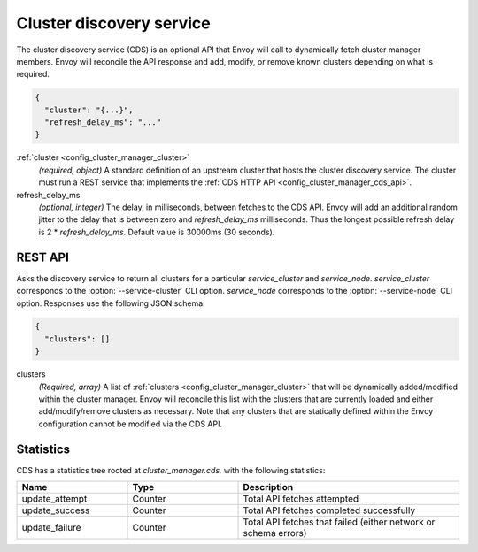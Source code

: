 .. _config_cluster_manager_cds:

Cluster discovery service
=========================

The cluster discovery service (CDS) is an optional API that Envoy will call to dynamically fetch
cluster manager members. Envoy will reconcile the API response and add, modify, or remove known
clusters depending on what is required.

.. code-block:: json

  {
    "cluster": "{...}",
    "refresh_delay_ms": "..."
  }

:ref:`cluster <config_cluster_manager_cluster>`
  *(required, object)* A standard definition of an upstream cluster that hosts the cluster
  discovery service. The cluster must run a REST service that implements the :ref:`CDS HTTP API
  <config_cluster_manager_cds_api>`.

refresh_delay_ms
  *(optional, integer)* The delay, in milliseconds, between fetches to the CDS API. Envoy will add
  an additional random jitter to the delay that is between zero and *refresh_delay_ms*
  milliseconds. Thus the longest possible refresh delay is 2 \* *refresh_delay_ms*. Default value
  is 30000ms (30 seconds).

.. _config_cluster_manager_cds_api:

REST API
--------

.. http:get:: /v1/clusters/(string: service_cluster)/(string: service_node)

Asks the discovery service to return all clusters for a particular `service_cluster` and
`service_node`. `service_cluster` corresponds to the :option:`--service-cluster` CLI option.
`service_node` corresponds to the :option:`--service-node` CLI option. Responses use the following
JSON schema:

.. code-block:: json

  {
    "clusters": []
  }

clusters
  *(Required, array)* A list of :ref:`clusters <config_cluster_manager_cluster>` that will be
  dynamically added/modified within the cluster manager. Envoy will reconcile this list with the
  clusters that are currently loaded and either add/modify/remove clusters as necessary. Note that
  any clusters that are statically defined within the Envoy configuration cannot be modified via
  the CDS API.

Statistics
----------

CDS has a statistics tree rooted at *cluster_manager.cds.* with the following statistics:

.. csv-table::
  :header: Name, Type, Description
  :widths: 1, 1, 2

  update_attempt, Counter, Total API fetches attempted
  update_success, Counter, Total API fetches completed successfully
  update_failure, Counter, Total API fetches that failed (either network or schema errors)
